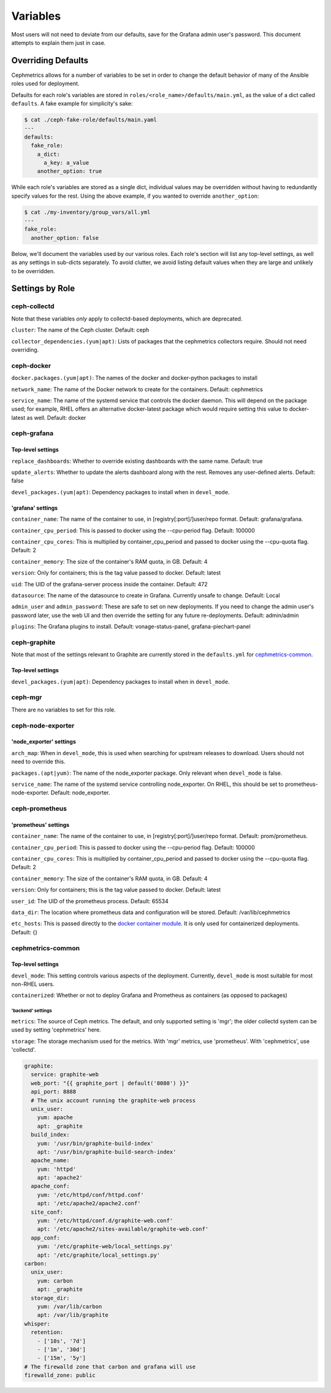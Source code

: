 =========
Variables
=========

Most users will not need to deviate from our defaults, save for the Grafana admin user's password. This document attempts to explain them just in case.

-------------------
Overriding Defaults
-------------------
Cephmetrics allows for a number of variables to be set in order to change the default behavior of many of the Ansible roles used for deployment.


Defaults for each role's variables are stored in
``roles/<role_name>/defaults/main.yml``\ , as the value of a dict called
``defaults``. A fake example for simplicity's sake:

.. code-block::

   $ cat ./ceph-fake-role/defaults/main.yaml
   ---
   defaults:
     fake_role:
       a_dict:
         a_key: a_value
       another_option: true


While each role's variables are stored as a single dict, individual values may be overridden without having to redundantly specify values for the rest. Using the above example, if you wanted to override ``another_option``:

.. code-block::

  $ cat ./my-inventory/group_vars/all.yml
  ---
  fake_role:
    another_option: false


Below, we'll document the variables used by our various roles. Each role's section will list any top-level settings, as well as any settings in sub-dicts separately. To avoid clutter, we avoid listing default values when they are large and unlikely to be overridden.

----------------
Settings by Role
----------------

ceph-collectd
=============

Note that these variables *only* apply to collectd-based deployments, which
are deprecated.

``cluster``\ : The name of the Ceph cluster. Default: ceph

``collector_dependencies.(yum|apt)``\ : Lists of packages that the cephmetrics
collectors require. Should not need overriding.


ceph-docker
===========
``docker.packages.(yum|apt)``\ : The names of the docker and docker-python
packages to install

``network_name``\ : The name of the Docker network to create for the containers. Default: cephmetrics

``service_name``\ : The name of the systemd service that controls the docker
daemon. This will depend on the package used; for example, RHEL offers an
alternative docker-latest package which would require setting this value to
docker-latest as well. Default: docker

ceph-grafana
============

Top-level settings
------------------

``replace_dashboards``\ : Whether to override existing dashboards with the same name. Default: true

``update_alerts``\ : Whether to update the alerts dashboard along with the rest. Removes any user-defined alerts. Default: false

``devel_packages.(yum|apt)``\ : Dependency packages to install when in ``devel_mode``.


'grafana' settings
------------------
``container_name``\ : The name of the container to use, in [registry[:port]/]user/repo format. Default: grafana/grafana.

``container_cpu_period``\ : This is passed to docker using the --cpu-period flag. Default: 100000

``container_cpu_cores``\ : This is multiplied by container_cpu_period and passed to docker using the --cpu-quota flag. Default: 2

``container_memory``\ : The size of the container's RAM quota, in GB. Default: 4

``version``\ : Only for containers; this is the tag value passed to docker. Default: latest

``uid``\ : The UID of the grafana-server process inside the container. Default: 472

``datasource``\ : The name of the datasource to create in Grafana. Currently unsafe to change. Default: Local

``admin_user`` and ``admin_password``\ : These are safe to set on new deployments. If you need to change the admin user's password later, use the web UI and then override the setting for any future re-deployments. Default: admin/admin

``plugins``\ : The Grafana plugins to install. Default: vonage-status-panel, grafana-piechart-panel


ceph-graphite
=============
Note that most of the settings relevant to Graphite are currently stored in the ``defaults.yml`` for cephmetrics-common_.

Top-level settings
------------------

``devel_packages.(yum|apt)``\ : Dependency packages to install when in ``devel_mode``.


ceph-mgr
========
There are no variables to set for this role.

ceph-node-exporter
==================
'node_exporter' settings
------------------------

``arch_map``\ : When in ``devel_mode``, this is used when searching for upstream releases to download. Users should not need to override this.

``packages.(apt|yum)``\ : The name of the node_exporter package. Only relevant when ``devel_mode`` is false.

``service_name``\ : The name of the systemd service controlling node_exporter. On RHEL, this should be set to prometheus-node-exporter. Default: node_exporter.


ceph-prometheus
===============
'prometheus' settings
---------------------
``container_name``\ : The name of the container to use, in [registry[:port]/]user/repo format. Default: prom/prometheus.

``container_cpu_period``\ : This is passed to docker using the --cpu-period flag. Default: 100000

``container_cpu_cores``\ : This is multiplied by container_cpu_period and passed to docker using the --cpu-quota flag. Default: 2

``container_memory``\ : The size of the container's RAM quota, in GB. Default: 4

``version``\ : Only for containers; this is the tag value passed to docker. Default: latest

``user_id``\ : The UID of the prometheus process. Default: 65534

``data_dir``\ : The location where prometheus data and configuration will be stored. Default: /var/lib/cephmetrics

``etc_hosts``\ : This is passed directly to the `docker container module <https://docs.ansible.com/ansible/latest/modules/docker_container_module.html#docker-container>`_. It is only used for containerized deployments. Default: {}


cephmetrics-common
==================

Top-level settings
------------------

``devel_mode``\ : This setting controls various aspects of the deployment. Currently, ``devel_mode`` is most suitable for most non-RHEL users.

``containerized``\ : Whether or not to deploy Grafana and Prometheus as containers (as opposed to packages)

'backend' settings
``````````````````

``metrics``\ : The source of Ceph metrics. The default, and only supported setting is 'mgr'\ ; the older collectd system can be used by setting 'cephmetrics' here.

``storage``\ : The storage mechanism used for the metrics. With 'mgr' metrics, use 'prometheus'. With 'cephmetrics', use 'collectd'.

.. code-block::

   graphite:
     service: graphite-web
     web_port: "{{ graphite_port | default('8080') }}"
     api_port: 8888
     # The unix account running the graphite-web process
     unix_user:
       yum: apache
       apt: _graphite
     build_index:
       yum: '/usr/bin/graphite-build-index'
       apt: '/usr/bin/graphite-build-search-index'
     apache_name:
       yum: 'httpd'
       apt: 'apache2'
     apache_conf:
       yum: '/etc/httpd/conf/httpd.conf'
       apt: '/etc/apache2/apache2.conf'
     site_conf:
       yum: '/etc/httpd/conf.d/graphite-web.conf'
       apt: '/etc/apache2/sites-available/graphite-web.conf'
     app_conf:
       yum: '/etc/graphite-web/local_settings.py'
       apt: '/etc/graphite/local_settings.py'
   carbon:
     unix_user:
       yum: carbon
       apt: _graphite
     storage_dir:
       yum: /var/lib/carbon
       apt: /var/lib/graphite
   whisper:
     retention:
       - ['10s', '7d']
       - ['1m', '30d']
       - ['15m', '5y']
   # The firewalld zone that carbon and grafana will use
   firewalld_zone: public
